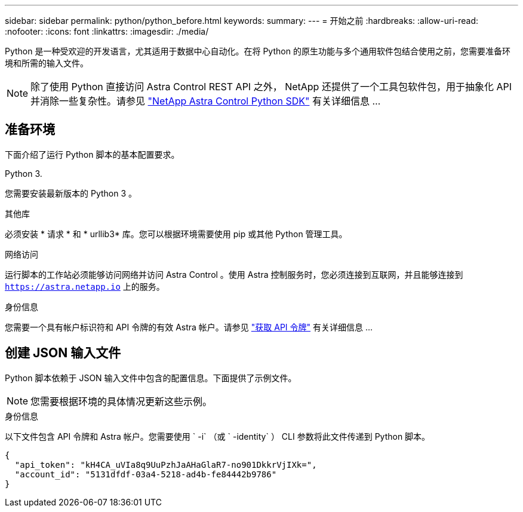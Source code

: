 ---
sidebar: sidebar 
permalink: python/python_before.html 
keywords:  
summary:  
---
= 开始之前
:hardbreaks:
:allow-uri-read: 
:nofooter: 
:icons: font
:linkattrs: 
:imagesdir: ./media/


[role="lead"]
Python 是一种受欢迎的开发语言，尤其适用于数据中心自动化。在将 Python 的原生功能与多个通用软件包结合使用之前，您需要准备环境和所需的输入文件。


NOTE: 除了使用 Python 直接访问 Astra Control REST API 之外， NetApp 还提供了一个工具包软件包，用于抽象化 API 并消除一些复杂性。请参见 link:../python/astra_toolkits.html["NetApp Astra Control Python SDK"] 有关详细信息 ...



== 准备环境

下面介绍了运行 Python 脚本的基本配置要求。

.Python 3.
您需要安装最新版本的 Python 3 。

.其他库
必须安装 * 请求 * 和 * urllib3* 库。您可以根据环境需要使用 pip 或其他 Python 管理工具。

.网络访问
运行脚本的工作站必须能够访问网络并访问 Astra Control 。使用 Astra 控制服务时，您必须连接到互联网，并且能够连接到 `https://astra.netapp.io` 上的服务。

.身份信息
您需要一个具有帐户标识符和 API 令牌的有效 Astra 帐户。请参见 link:../get-started/get_api_token.html["获取 API 令牌"] 有关详细信息 ...



== 创建 JSON 输入文件

Python 脚本依赖于 JSON 输入文件中包含的配置信息。下面提供了示例文件。


NOTE: 您需要根据环境的具体情况更新这些示例。

.身份信息
以下文件包含 API 令牌和 Astra 帐户。您需要使用 ` -i` （或 ` -identity` ） CLI 参数将此文件传递到 Python 脚本。

[source, json]
----
{
  "api_token": "kH4CA_uVIa8q9UuPzhJaAHaGlaR7-no901DkkrVjIXk=",
  "account_id": "5131dfdf-03a4-5218-ad4b-fe84442b9786"
}
----